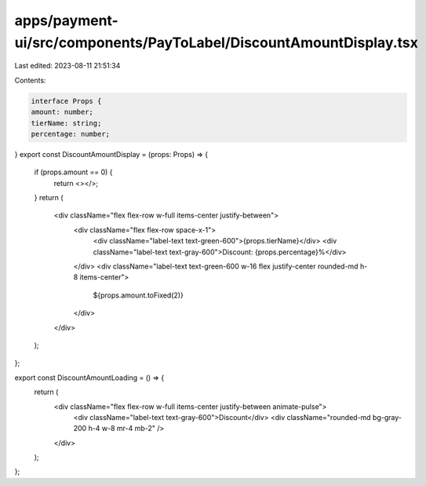 apps/payment-ui/src/components/PayToLabel/DiscountAmountDisplay.tsx
===================================================================

Last edited: 2023-08-11 21:51:34

Contents:

.. code-block:: tsx

    interface Props {
    amount: number;
    tierName: string;
    percentage: number;
}
export const DiscountAmountDisplay = (props: Props) => {
    if (props.amount == 0) {
        return <></>;
    }
    return (
        <div className="flex flex-row w-full items-center justify-between">
            <div className="flex flex-row space-x-1">
                <div className="label-text text-green-600">{props.tierName}</div>
                <div className="label-text text-gray-600">Discount: {props.percentage}%</div>
            </div>
            <div className="label-text text-green-600 w-16 flex justify-center rounded-md h-8 items-center">
                ${props.amount.toFixed(2)}
            </div>
        </div>
    );
};

export const DiscountAmountLoading = () => {
    return (
        <div className="flex flex-row w-full items-center justify-between animate-pulse">
            <div className="label-text text-gray-600">Discount</div>
            <div className="rounded-md bg-gray-200 h-4 w-8 mr-4 mb-2" />
        </div>
    );
};


